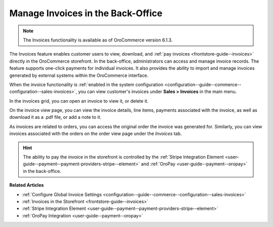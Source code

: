 .. _user-guide--sales--invoices:

Manage Invoices in the Back-Office
==================================

.. note:: The Invoices functionality is available as of OroCommerce version 6.1.3.

The Invoices feature enables customer users to view, download, and :ref:`pay invoices <frontstore-guide--invoices>` directly in the OroCommerce storefront. In the back-office, administrators can access and manage invoice records. The feature supports one-click payments for individual invoices.  It also provides the ability to import and manage invoices generated by external systems within the OroCommerce interface.

When the invoice functionality is :ref:`enabled in the system configuration <configuration--guide--commerce--configuration--sales-invoices>`, you can view customer's invoices under **Sales > Invoices** in the main menu.

.. image:: /user/img/sales/invoices/invoices-grid.png
   :alt: Invoices grid

In the invoices grid, you can open an invoice to view it, or delete it.

On the invoice view page, you can view the invoice details, line items, payments associated with the invoice, as well as download it as a .pdf file, or add a note to it.

.. image:: /user/img/sales/invoices/invoices-view-page.png
   :alt: Invoices View Page

As invoices are related to orders, you can access the original order the invoice was generated for. Similarly, you can view invoices associated with the orders on the order view page under the *Invoices* tab.

.. image:: /user/img/sales/invoices/invoices-order-view-page.png
   :alt: Invoices tab on the order view page

.. hint:: The ability to pay the invoice in the storefront is controlled by the :ref:`Stripe Integration Element <user-guide--payment--payment-providers-stripe--element>` and :ref:`OroPay <user-guide--payment--oropay>` in the back-office.

**Related Articles**

* :ref:`Configure Global Invoice Settings <configuration--guide--commerce--configuration--sales-invoices>`
* :ref:`Invoices in the Storefront <frontstore-guide--invoices>`
* :ref:`Stripe Integration Element <user-guide--payment--payment-providers-stripe--element>`
* :ref:`OroPay Integration <user-guide--payment--oropay>`